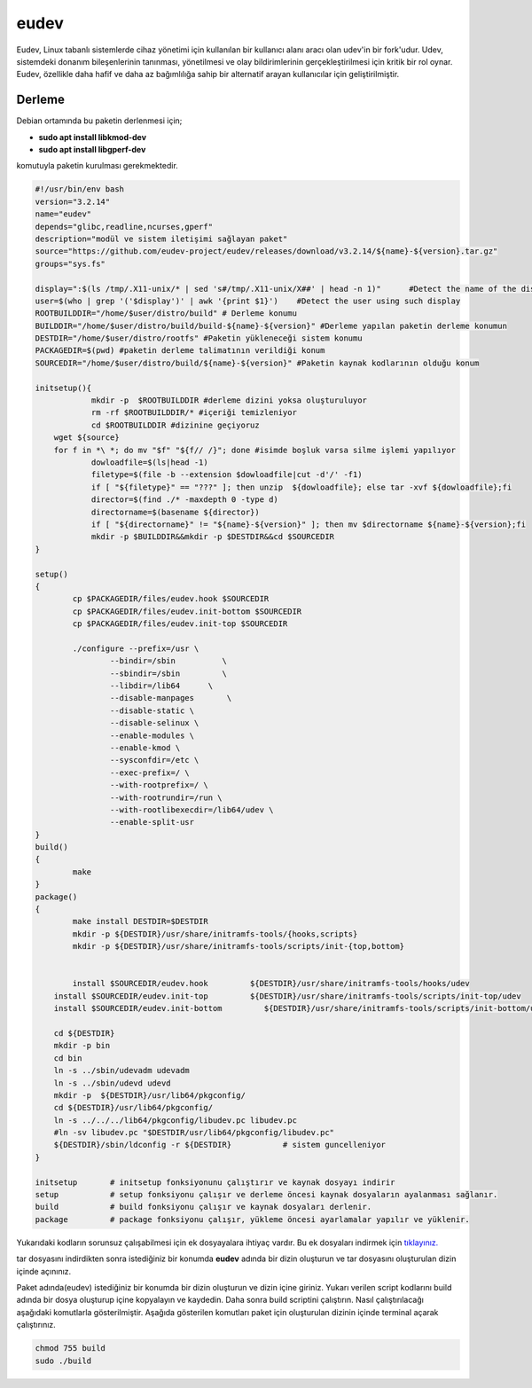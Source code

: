 eudev
+++++

Eudev, Linux tabanlı sistemlerde cihaz yönetimi için kullanılan bir kullanıcı alanı aracı olan udev'in bir fork'udur. Udev, sistemdeki donanım bileşenlerinin tanınması, yönetilmesi ve olay bildirimlerinin gerçekleştirilmesi için kritik bir rol oynar. Eudev, özellikle daha hafif ve daha az bağımlılığa sahip bir alternatif arayan kullanıcılar için geliştirilmiştir.

Derleme
--------

Debian ortamında bu paketin derlenmesi için;

- **sudo apt install libkmod-dev**
- **sudo apt install libgperf-dev**

komutuyla paketin kurulması gerekmektedir.


.. code-block:: shell
	
	#!/usr/bin/env bash
	version="3.2.14"
	name="eudev"
	depends="glibc,readline,ncurses,gperf"
	description="modül ve sistem iletişimi sağlayan paket"
	source="https://github.com/eudev-project/eudev/releases/download/v3.2.14/${name}-${version}.tar.gz"
	groups="sys.fs"
	
	display=":$(ls /tmp/.X11-unix/* | sed 's#/tmp/.X11-unix/X##' | head -n 1)"	#Detect the name of the display in use
	user=$(who | grep '('$display')' | awk '{print $1}')	#Detect the user using such display
	ROOTBUILDDIR="/home/$user/distro/build" # Derleme konumu
	BUILDDIR="/home/$user/distro/build/build-${name}-${version}" #Derleme yapılan paketin derleme konumun
	DESTDIR="/home/$user/distro/rootfs" #Paketin yükleneceği sistem konumu
	PACKAGEDIR=$(pwd) #paketin derleme talimatının verildiği konum
	SOURCEDIR="/home/$user/distro/build/${name}-${version}" #Paketin kaynak kodlarının olduğu konum

	initsetup(){
		    mkdir -p  $ROOTBUILDDIR #derleme dizini yoksa oluşturuluyor
		    rm -rf $ROOTBUILDDIR/* #içeriği temizleniyor
		    cd $ROOTBUILDDIR #dizinine geçiyoruz
            wget ${source}
            for f in *\ *; do mv "$f" "${f// /}"; done #isimde boşluk varsa silme işlemi yapılıyor
		    dowloadfile=$(ls|head -1)
		    filetype=$(file -b --extension $dowloadfile|cut -d'/' -f1)
		    if [ "${filetype}" == "???" ]; then unzip  ${dowloadfile}; else tar -xvf ${dowloadfile};fi
		    director=$(find ./* -maxdepth 0 -type d)
		    directorname=$(basename ${director})
		    if [ "${directorname}" != "${name}-${version}" ]; then mv $directorname ${name}-${version};fi
		    mkdir -p $BUILDDIR&&mkdir -p $DESTDIR&&cd $SOURCEDIR
	}

	setup()
	{
		cp $PACKAGEDIR/files/eudev.hook $SOURCEDIR
		cp $PACKAGEDIR/files/eudev.init-bottom $SOURCEDIR
		cp $PACKAGEDIR/files/eudev.init-top $SOURCEDIR

		./configure --prefix=/usr \
		  	--bindir=/sbin          \
		  	--sbindir=/sbin         \
		   	--libdir=/lib64      \
		   	--disable-manpages       \
		   	--disable-static \
		   	--disable-selinux \
		   	--enable-modules \
		   	--enable-kmod \
		   	--sysconfdir=/etc \
		   	--exec-prefix=/ \
			--with-rootprefix=/ \
			--with-rootrundir=/run \
			--with-rootlibexecdir=/lib64/udev \
			--enable-split-usr 
	}
	build()
	{
		make 
	}
	package()
	{
		make install DESTDIR=$DESTDIR
		mkdir -p ${DESTDIR}/usr/share/initramfs-tools/{hooks,scripts}
	  	mkdir -p ${DESTDIR}/usr/share/initramfs-tools/scripts/init-{top,bottom}
	  
		
		install $SOURCEDIR/eudev.hook         ${DESTDIR}/usr/share/initramfs-tools/hooks/udev
	    install $SOURCEDIR/eudev.init-top         ${DESTDIR}/usr/share/initramfs-tools/scripts/init-top/udev
	    install $SOURCEDIR/eudev.init-bottom         ${DESTDIR}/usr/share/initramfs-tools/scripts/init-bottom/udev
	    	
	    cd ${DESTDIR}
	    mkdir -p bin
	    cd bin
	    ln -s ../sbin/udevadm udevadm
	    ln -s ../sbin/udevd udevd
	    mkdir -p  ${DESTDIR}/usr/lib64/pkgconfig/
	    cd ${DESTDIR}/usr/lib64/pkgconfig/
	    ln -s ../../../lib64/pkgconfig/libudev.pc libudev.pc
	    #ln -sv libudev.pc "$DESTDIR/usr/lib64/pkgconfig/libudev.pc"
	    ${DESTDIR}/sbin/ldconfig -r ${DESTDIR}           # sistem guncelleniyor
	}

	initsetup       # initsetup fonksiyonunu çalıştırır ve kaynak dosyayı indirir
	setup           # setup fonksiyonu çalışır ve derleme öncesi kaynak dosyaların ayalanması sağlanır.
	build           # build fonksiyonu çalışır ve kaynak dosyaları derlenir.
	package         # package fonksiyonu çalışır, yükleme öncesi ayarlamalar yapılır ve yüklenir.

Yukarıdaki kodların sorunsuz çalışabilmesi için ek dosyayalara ihtiyaç vardır. Bu ek dosyaları indirmek için `tıklayınız. <https://kendilinuxunuyap.github.io/_static/files/eudev/files.tar>`_

tar dosyasını indirdikten sonra istediğiniz bir konumda **eudev** adında bir dizin oluşturun ve tar dosyasını oluşturulan dizin içinde açınınız.

Paket adında(eudev) istediğiniz bir konumda bir dizin oluşturun ve dizin içine giriniz. Yukarı verilen script kodlarını build adında bir dosya oluşturup içine kopyalayın ve kaydedin. Daha sonra build scriptini çalıştırın. Nasıl çalıştırılacağı aşağıdaki komutlarla gösterilmiştir. Aşağıda gösterilen komutları paket için oluşturulan dizinin içinde terminal açarak çalıştırınız.


.. code-block:: shell
	
	chmod 755 build
	sudo ./build
  
.. raw:: pdf

   PageBreak



